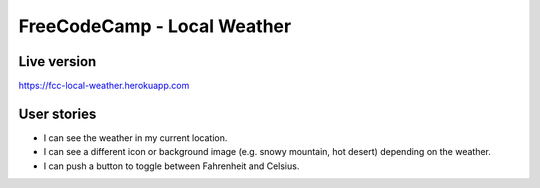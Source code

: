 FreeCodeCamp - Local Weather
=============================

Live version
---------------
`https://fcc-local-weather.herokuapp.com <https://fcc-local-weather.herokuapp.com>`_


User stories
------------

* I can see the weather in my current location.
* I can see a different icon or background image (e.g. snowy mountain, hot desert) depending on the weather.
* I can push a button to toggle between Fahrenheit and Celsius.

